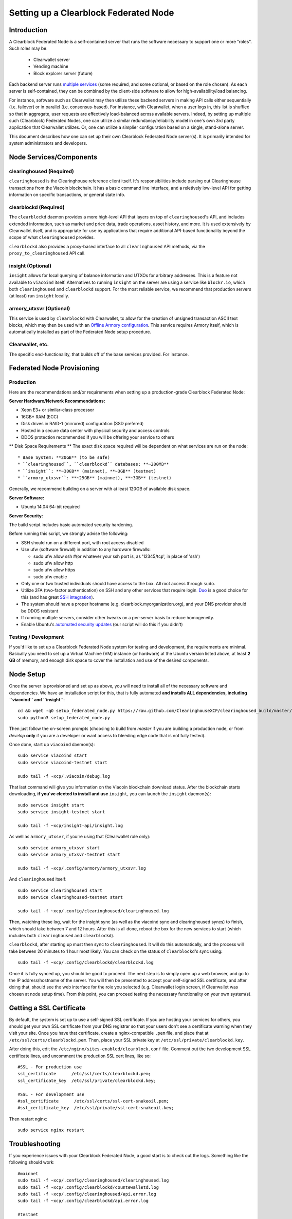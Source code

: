 Setting up a Clearblock Federated Node
==============================================

Introduction
-------------

A Clearblock Federated Node is a self-contained server that runs the software necessary to support one or more "roles".
Such roles may be:
   * Clearwallet server
   * Vending machine
   * Block explorer server (future)

Each backend server runs `multiple services <components>`__ (some required, and some optional, or based on the role chosen).
As each server is self-contained, they can be combined by the client-side software to allow for high-availability/load balancing.

For instance, software such as Clearwallet may then utilize these backend servers in making API calls either sequentially (i.e. failover) or in
parallel (i.e. consensus-based). For instance, with Clearwallet, when a user logs in, this list is shuffled so that
in aggregate, user requests are effectively load-balanced across available servers. Indeed, by setting up multiple such
(Clearblock) Federated Nodes, one can utilize a similar redundancy/reliability model in one's own 3rd party application
that Clearwallet utilizes. Or, one can utilize a simplier configuration based on a single, stand-alone server.

This document describes how one can set up their own Clearblock Federated Node server(s). It is primarily intended
for system administrators and developers.


.. _components:

Node Services/Components
-------------------------

clearinghoused (Required)
^^^^^^^^^^^^^^^^^^^^^^^^^^^

``clearinghoused`` is the Clearinghouse reference client itself. It's responsibilities include parsing out Clearinghouse
transactions from the Viacoin blockchain. It has a basic command line interface, and a reletively low-level API for
getting information on specific transactions, or general state info.

clearblockd (Required)
^^^^^^^^^^^^^^^^^^^^^^^^^^

The ``clearblockd`` daemon provides a more high-level API that layers on top of ``clearinghoused``'s API, and includes extended
information, such as market and price data, trade operations, asset history, and more. It is used extensively by Clearwallet
itself, and is appropriate for use by applications that require additional API-based functionality beyond the scope of
what ``clearinghoused`` provides.

``clearblockd`` also provides a proxy-based interface to all ``clearinghoused`` API methods, via the ``proxy_to_clearinghoused`` API call.

insight (Optional)
^^^^^^^^^^^^^^^^^^^^^^^^^^

``insight`` allows for local querying of balance information and UTXOs for arbitrary addresses. This is a feature not available
to ``viacoind`` itself. Alternatives to running ``insight`` on the server are using a service like ``blockr.io``, which
both ``clearinghoused`` and ``clearblockd`` support. For the most reliable service, we recommend that production
servers (at least) run ``insight`` locally.

armory_utxsvr (Optional)
^^^^^^^^^^^^^^^^^^^^^^^^^^

This service is used by ``clearblockd`` with Clearwallet, to allow for the creation of unsigned transaction
ASCII text blocks, which may then be used with an `Offline Armory configuration <https://bitcoinarmory.com/about/using-our-wallet/>`__.
This service requires Armory itself, which is automatically installed as part of the Federated Node setup procedure.

Clearwallet, etc.
^^^^^^^^^^^^^^^^^^^^

The specific end-functionality, that builds off of the base services provided. For instance.


Federated Node Provisioning
--------------------------------

Production
^^^^^^^^^^^^

Here are the recommendations and/or requirements when setting up a production-grade Clearblock Federated Node:

**Server Hardware/Network Recommendations:**

- Xeon E3+ or similar-class processor
- 16GB+ RAM (ECC)
- Disk drives in RAID-1 (mirrored) configuration (SSD prefered)
- Hosted in a secure data center with physical security and access controls
- DDOS protection recommended if you will be offering your service to others

** Disk Space Requirements **
The exact disk space required will be dependent on what services are run on the node::

* Base System: **20GB** (to be safe)
* ``clearinghoused``, ``clearblockd`` databases: **~200MB**
* ``insight``: **~30GB** (mainnet), **~3GB** (testnet)
* ``armory_utxsvr``: **~25GB** (mainnet), **~3GB** (testnet)

Generally, we recommend building on a server with at least 120GB of available disk space.

**Server Software:**

- Ubuntu 14.04 64-bit required

**Server Security:**

The build script includes basic automated security hardening.

Before running this script, we strongly advise the following:

- SSH should run on a different port, with root access disabled
- Use ufw (software firewall) in addition to any hardware firewalls:

  - sudo ufw allow ssh   #(or whatever your ssh port is, as '12345/tcp', in place of 'ssh')
  - sudo ufw allow http
  - sudo ufw allow https
  - sudo ufw enable

- Only one or two trusted individuals should have access to the box. All root access through ``sudo``.
- Utilize 2FA (two-factor authentication) on SSH and any other services that require login.
  `Duo <https://www.duosecurity.com/>`__ is a good choice for this (and has great `SSH integration <https://www.duosecurity.com/unix>`__).
- The system should have a proper hostname (e.g. clearblock.myorganization.org), and your DNS provider should be DDOS resistant
- If running multiple servers, consider other tweaks on a per-server basis to reduce homogeneity.  
- Enable Ubuntu's  `automated security updates <http://askubuntu.com/a/204>`__ (our script will do this if you didn't)


Testing / Development
^^^^^^^^^^^^^^^^^^^^^^

If you'd like to set up a Clearblock Federated Node system for testing and development, the requirements are minimal. Basically you
need to set up a Virtual Machine (VM) instance (or hardware) at the Ubuntu version listed above, at least **2 GB**
of memory, and enough disk space to cover the installation and use of the desired components.

Node Setup
-----------

Once the server is provisioned and set up as above, you will need to install all of the necessary software and dependencies. We have an
installation script for this, that is fully automated **and installs ALL dependencies, including ``viacoind`` and ``insight``**::

    cd && wget -qO setup_federated_node.py https://raw.github.com/ClearinghouseXCP/clearinghoused_build/master/setup_federated_node.py
    sudo python3 setup_federated_node.py

Then just follow the on-screen prompts (choosing to build from *master* if you are building a production node,
or from *develop* **only** if you are a developer or want access to bleeding edge code that is not fully tested).

Once done, start up ``viacoind`` daemon(s)::

    sudo service viacoind start
    sudo service viacoind-testnet start
    
    sudo tail -f ~xcp/.viacoin/debug.log 

That last command will give you information on the Viacoin blockchain download status. After the blockchain starts
downloading, **if you've elected to install and use** ``insight``, you can launch the ``insight`` daemon(s)::

    sudo service insight start
    sudo service insight-testnet start
    
    sudo tail -f ~xcp/insight-api/insight.log 

As well as ``armory_utxsvr``, if you're using that (Clearwallet role only)::

    sudo service armory_utxsvr start
    sudo service armory_utxsvr-testnet start
    
    sudo tail -f ~xcp/.config/armory/armory_utxsvr.log

And ``clearinghoused`` itself::

    sudo service clearinghoused start
    sudo service clearinghoused-testnet start
    
    sudo tail -f ~xcp/.config/clearinghoused/clearinghoused.log

Then, watching these log, wait for the insight sync (as well as the viacoind sync and clearinghoused syncs) to finish,
which should take between 7 and 12 hours. After this is all done, reboot the box for the new services to
start (which includes both ``clearinghoused`` and ``clearblockd``).

``clearblockd``, after starting up must then sync to ``clearinghoused``. It will do this automatically, and the
process will take between 20 minutes to 1 hour most likely. You can check on the status of ``clearblockd``'s
sync using::

    sudo tail -f ~xcp/.config/clearblockd/clearblockd.log

Once it is fully synced up, you should be good to proceed. The next step is to simply open up a web browser, and
go to the IP address/hostname of the server. You will then be presented to accept your self-signed SSL certificate, and
after doing that, should see the web interface for the role you selected (e.g. Clearwallet login screen, if Clearwallet
was chosen at node setup time). From this point, you can proceed testing the necessary functionality on your own system(s).


Getting a SSL Certificate
--------------------------

By default, the system is set up to use a self-signed SSL certificate. If you are hosting your services for others, 
you should get your own SSL certificate from your DNS registrar so that your users don't see a certificate warning when
they visit your site. Once you have that certificate, create a nginx-compatible ``.pem`` file, and place that
at ``/etc/ssl/certs/clearblockd.pem``. Then, place your SSL private key at ``/etc/ssl/private/clearblockd.key``.

After doing this, edit the ``/etc/nginx/sites-enabled/clearblock.conf`` file. Comment out the two development
SSL certificate lines, and uncomment the production SSL cert lines, like so::

    #SSL - For production use
    ssl_certificate      /etc/ssl/certs/clearblockd.pem;
    ssl_certificate_key  /etc/ssl/private/clearblockd.key;
  
    #SSL - For development use
    #ssl_certificate      /etc/ssl/certs/ssl-cert-snakeoil.pem;
    #ssl_certificate_key  /etc/ssl/private/ssl-cert-snakeoil.key;

Then restart nginx::

    sudo service nginx restart


Troubleshooting
------------------------------------

If you experience issues with your Clearblock Federated Node, a good start is to check out the logs. Something like the following should work::

    #mainnet
    sudo tail -f ~xcp/.config/clearinghoused/clearinghoused.log
    sudo tail -f ~xcp/.config/clearblockd/countewalletd.log
    sudo tail -f ~xcp/.config/clearinghoused/api.error.log
    sudo tail -f ~xcp/.config/clearblockd/api.error.log

    #testnet
    sudo tail -f ~xcp/.config/clearinghoused-testnet/clearinghoused.log
    sudo tail -f ~xcp/.config/clearblockd-testnet/clearblockd.log
    sudo tail -f ~xcp/.config/clearinghoused-testnet/api.error.log
    sudo tail -f ~xcp/.config/clearblockd-testnet/api.error.log
    
    #relevant nginx logs
    sudo tail -f /var/log/nginx/clearblock.access.log
    sudo tail -f /var/log/nginx/clearblock.error.log

These logs should hopefully provide some useful information that will help you further diagnose your issue. You can also
keep tailing them (or use them with a log analysis tool like Splunk) to gain insight on the current
status of ``clearinghoused``/``clearblockd``.

Also, you can start up the daemons in the foreground, for easier debugging, using the following sets of commands::

    #viacoind
    sudo su -s /bin/bash -c 'viacoind -datadir=/home/xcp/.viacoin' xcpd
    sudo su -s /bin/bash -c 'viacoind -datadir=/home/xcp/.viacoin-testnet' xcpd

    #clearinghoused & clearblockd mainnet
    sudo su -s /bin/bash -c 'clearinghoused --data-dir=/home/xcp/.config/clearinghoused' xcpd
    sudo su -s /bin/bash -c 'clearblockd --data-dir=/home/xcp/.config/clearblockd -v' xcpd
    
    #clearinghoused & clearblockd testnet
    sudo su -s /bin/bash -c 'clearinghoused --data-dir=/home/xcp/.config/clearinghoused-testnet --testnet' xcpd
    sudo su -s /bin/bash -c 'clearblockd --data-dir=/home/xcp/.config/clearblockd-testnet --testnet -v' xcpd

You can also run ``viacoind`` commands directly, e.g.::

    #mainnet
    sudo su - xcpd -s /bin/bash -c "viacoind -datadir=/home/xcp/.viacoin getinfo"
    
    #testnet
    sudo su - xcpd -s /bin/bash -c "viacoind -datadir=/home/xcp/.viacoin-testnet getinfo"


Monitoring the Server
----------------------

To monitor the server, you can use a 3rd-party service such as [Pingdom](http://www.pingdom.com) or [StatusCake](http://statuscake.com).
The federated node allows these (and any other monitoring service) to query the basic status of the server (e.g. the ``nginx``,
``clearblockd`` and ``clearinghoused`` services) via making a HTTP GET call to one of the following URLs:

* ``/_api/`` (for mainnet) 
* ``/_t_api/`` (for testnet)

If all services are up, a HTTP 200 response with the following data will be returned::

    {"clearinghoused": "OK", "clearblockd_ver": "1.3.0", "clearinghoused_ver": "9.31.0", "clearblockd": "OK",
    "clearblockd_check_elapsed": 0.0039348602294921875, "clearinghoused_last_block": {
    "block_hash": "0000000000000000313c4708da5b676f453b41d566832f80809bc4cb141ab2cd", "block_index": 311234,
    "block_time": 1405638212}, "local_online_users": 7, "clearinghoused_check_elapsed": 0.003687143325805664, 
    "clearblockd_error": null, "clearinghoused_last_message_index": 91865}
    
Note the ``"clearinghoused": "OK"`` and ``"clearblockd": "OK"`` items.

If all services but ``clearinghoused`` are up, a HTTP 500 response with ``"clearinghoused": "NOT OK"``, for instance.

If ``clearblockd`` is not working properly, ``nginx`` will return a HTTP 503 (Gateway unavailable) or 500 response.

If ``nginx`` is not working properly, either a HTTP 5xx response, or no response at all (i.e. timeout) will be returned.


Other Topics
--------------

User Configuration
^^^^^^^^^^^^^^^^^^^^

Note that when you set up a federated node, the script creates two new users on the system: ``xcp`` and ``xcpd``. (The
``xcp`` user also has an ``xcp`` group created for it as well.)

The script installs ``clearinghoused``, ``clearwallet``, etc into the home directory of the ``xcp`` user. This
user also owns all installed files. However, the daemons (i.e. ``viacoind``, ``insight``, ``clearinghoused``,
``clearblockd``, and ``nginx``) are actually run as the ``xcpd`` user, which has no write access to the files
such as the ``clearwallet`` and ``clearinghoused`` source code files. The reason things are set up like this is so that
even if there is a horrible bug in one of the products that allows for a RCE (or Remote Control Exploit), where the attacker
would essentially be able to gain the ability to execute commands on the system as that user, two things should prevent this:

* The ``xcpd`` user doesn't actually have write access to any sensitive files on the server (beyond the log and database
  files for ``viacoind``, ``clearinghoused``, etc.)
* The ``xcpd`` user uses ``/bin/false`` as its shell, which prevents the attacker from gaining shell-level access

This setup is such to minimize (and hopefully eliminate) the impact from any kind of potential system-level exploit.

Easy Updating
^^^^^^^^^^^^^^^^

To update the system with new code releases, you simply need to rerun the ``setup_federated_node`` script, like so::

    cd ~xcp/clearinghoused_build
    sudo ./setup_federated_node.py
    
As prompted, you should be able to choose just to update from git ("G"), instead of to rebuild. However, you would choose the rebuild
option if there were updates to the ``clearinghoused_build`` system files for the federated node itself (such as the
``nginx`` configuration, or the init scripts) that you wanted/needed to apply. Otherwise, update should be fine. 


Clearwallet-Specific
-----------------------

Clearwallet Multi-Server Setups
^^^^^^^^^^^^^^^^^^^^^^^^^^^^^^^^^^

Clearwallet should work out-of-the-box in a scenario where you have a single Clearblock Federated Node that both hosts the
static site content, as well as the backend Clearblock API services. You will need to read and follow this section if any of the
following apply to your situation:

- You have more than one server hosting the content (i.e. javascript, html, css resources) and API services (backend ``clearblockd``, etc)
- Or, you have a different set of hosts hosting API services than those hosting the static site content
- Or, you are hosting the static site content on a CDN

In these situations, you need to create a small file called ``servers.json`` in the ``clearblock/`` directory.
This file will contain a valid JSON-formatted object, containing an array of all of your backend servers, as well as
a number of other site specific configuration properties. For example::

    { 
      "servers": [ "https://clearblock1.mydomain.com", "https://clearblock2.mydomain.com", "https://clearblock3.mydomain.com" ],
      "forceTestnet": true,
      "googleAnalyticsUA": "UA-48454783-2",
      "googleAnalyticsUA-testnet": "UA-48454783-4",
      "rollbarAccessToken": "39d23b5a512f4169c98fc922f0d1b121",
      "disabledFeatures": ["rps", "betting"]
    }
  

Here's a description of the possible fields:

* **servers**: As in the example above, each of the hosts in ``servers`` must have a "http://" or "https://" prefix (we strongly recommend using HTTPS),
and the strings must *not* end in a slash (just leave it off). The other properties are optional, and can be set if you
make use of these services.
* **forceTestnet**: Set to true to always use testnet (not requiring 'testnet' in the FQDN, or the '?testnet=1' parameter in the URL.
* **googleAnalyticsUA** / **googleAnalyticsUA-testnet**: Set to enable google analytics for mainnet/testnet. You must have a google analytics account.
* **rollbarAccessToken**: Set to enable client-side error tracking via rollbar.com. Must have a rollbar account.
* **disabledFeatures**: Set to a list of zero or more features to disable in the UI. Possible features are:
  ``betting``, ``rps``, ``dividend``, ``exchange``, ``leaderboard``, ``portfolio``, ``stats`` and ``history``. Normally
  this can just be ``[]`` (an empty list) to not disable anything.

Once done, save this file and make sure it exists on all servers you are hosting Clearwallet static content on. Now, when you go
to your Clearwallet site, the server will read in this file immediately after loading the page, and set the list of
backend API hosts from it automatically.

Giving Op Chat Access
^^^^^^^^^^^^^^^^^^^^^^

Clearwallet has its own built-in chatbox. Users in the chat box are able to have operator (op) status, which allows them
to do things like ban or rename other users. Any op can give any other user op status via the ``/op`` command, typed into
the chat window. However, manual database-level intervention is required to give op status to the first op in the system.

Doing this, however, is simple. Here's an example that gives ``testuser1`` op access. It needs to be issued at the
command line for every node in the cluster::

    #mainnet
    mongo clearblockd
    db.chat_handles.update({handle: "testuser1"}, {$set: {op: true}})
    
    #testnet
    mongo clearblockd_testnet
    db.chat_handles.update({handle: "testuser1"}, {$set: {op: true}})

Clearwallet MultiAPI specifics
^^^^^^^^^^^^^^^^^^^^^^^^^^^^^^^^^

.. note::

    By default, Clearblock Federated Nodes can also host Clearwallet content (this will change in the future).
    Regarding this, the Clearinghouse team itself operates the primary Clearwallet platform. However, as Clearwallet is open source
    software, it is possible to host your own site with Clearwallet site (for your personal use, or as an offering to
    others), or to even host your own Clearwallet servers to use with your own Clearinghouse wallet implementation.
    The Clearinghouse team supports this kind of activity (as long as the servers are secure), as it aids with increasing decentralization.
        
    Also note that due to the nature of Clearwallet being a deterministic wallet, users using one Clearwallet platform (i.e. the
    official one, for instance) have the flexibility to start using a different Clearwallet platform instead at any time,
    and as funds (i.e. private keys) are not stored on the server in any fashion, they will be able to see their funds on either.
    (Note that the only thing that will not migrate are saved preferences, such as address aliases, the theme setting, etc.)

Clearwallet utilizes a sort of a "poor man's load balancing/failover" implementation called multiAPI (and implemented
[here](https://github.com/Clearinghouse/clearwallet/blob/master/src/js/util.api.js)). multiAPI can operate in a number of fashions.

**multiAPIFailover for Read API (``get_``) Operations**

*multiAPIFailover* functionality is currently used for all read API operations. In this model, the first Federated Node
on the shuffled list is called for the data, and if it returns an error or the request times out, the second one on the
list is called, and so on. The result of the first server to successfully return are used.

Here, a "hacked" server could be modified to return bogus data. As (until being discovered) the server would be in the
shuffled list, some clients may end up consulting it. However, as this functionality is essentially for data queries only,
the worse case result is that a Clearwallet client is shown incorrect/modified data which leads to misinformed actions
on the user's behalf. Moreover, the option always exists to move all read-queries to use multiAPIConsensus in the future should the need arise.

**multiAPIConsensus for Action/Write (``create_``) Operations**

Based on this multiAPI capability, the wallet itself consults more than one of these Federated Nodes via consensus especially
for all ``create_``-type operations. For example, if you send XCP, clearinghoused on each server is still composing and sending
back the unsigned raw transaction, but for data security, it compares the results returned from all servers, and will 
only sign and broadcast (both client-side) if all the results match). This is known as *multiAPIConsensus*.

The ultimate goal here is to have a federated net of semi-trusted backend servers not tied to any one country, provider, network or
operator/admin. Through requiring consensus on the unsigned transactions returned for all ``create_`` operations, 'semi-trust'
on a single server basis leads to an overall trustworthy network. Worst case, if backend server is hacked and owned
(and the clearinghoused code modified), then you may get some invalid read results, but it won't be rewriting your XCP send
destination address, for example. The attackers would have to hack the code on every single server in the same exact
way, undetected, to do that.

Moreover, the Clearwallet web client contains basic transaction validation code that will check that any unsigned Viacoin
transaction returned from a Clearblock Federated Node contains expected inputs and outputs. This provides further
protection against potential attacks.

multiAPIConsensus actually helps discover any potential "hacked" servers as well, since a returned consensus set with
a divergent result will be rejected by the client, and thus trigger an examination of the root cause by the team.

**multiAPINewest for Redundant storage**

In the same way, these multiple servers are used to provide redundant storage of client-side preferences, to ensure we
have no single point of failure. In the case of the stored preferences for instance, when retrieved on login, the data from all servers
is taken in, and the newest result is used. This *multiAPINewest* functionality effectively makes a query across all available
Federated Nodes, and chooses the newest result (based on a "last updated"-type timestamp).

Note that with this, a "hacked" server could be modified to always return the latest timestamp, so that its results
were used. However, wallet preferences (and other data stored via this functionality) is non-sensitive, and thus user's
funds would not be at risk before the hacked server could be discovered and removed.


